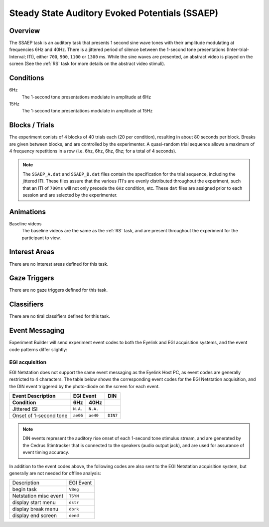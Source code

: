 .. _AP:

Steady State Auditory Evoked Potentials (SSAEP)
===============================================

.. vimeo:: 889685844
    :align: center
    :width: 75%


Overview
--------

The SSAEP task is an auditory task that presents 1 second sine wave tones with their
amplitude modulating at frequencies 6Hz and 40Hz. There is a jittered period of silence
between the 1-second tone presentations (Inter-trial-Interval; ITI), either ``700``,
``900``, ``1100`` or ``1300`` ms. While the sine waves are presented, an abstract video
is played on the screen (See the :ref:`RS` task for more details on the abstract video
stimuli). 

Conditions
----------

6Hz
    The 1-second tone presentations modulate in amplitude at 6Hz
15Hz
    The 1-second tone presentations modulate in amplitude at 15Hz

Blocks / Trials
---------------
The experiment conists of 4 blocks of 40 trials each (20 per condition), resulting in
about 80 seconds per block. Breaks are given between blocks, and are controlled by the
experimenter. A quasi-random trial sequence allows a maximum of 4 frequency repetitions
in a row (i.e. 6hz, 6hz, 6hz, 6hz; for a total of 4 seconds).

.. note::
    The ``SSAEP_A.dat`` and ``SSAEP_B.dat`` files contain the specification for the
    trial sequence, including the jittered ITI. These files assure that the various
    ITI's are evenly distributed throughout the experiment, such that an ITI of
    ``700ms`` will not only precede the ``6Hz`` condition, etc. These ``dat`` files
    are assigned prior to each session and are selected by the experimenter.
 

Animations
----------
Baseline videos
    The baseline videos are the same as the :ref:`RS` task, and are present
    throughout the experiment for the participant to view.

Interest Areas
--------------
There are no interest areas defined for this task.


Gaze Triggers
-------------
There are no gaze triggers defined for this task.

Classifiers
-----------
There are no tiral classifiers defined for this task.


Event Messaging
---------------
Experiment Builder will send experiment event codes to both the Eyelink and EGI
acquisition systems, and the event code patterns differ slightly:


EGI acquisition
^^^^^^^^^^^^^^^
EGI Netstation does not support the same event messaging as the Eyelink Host PC, as
event codes are generally restricted to 4 characters. The table below shows the
corresponding event codes for the EGI Netstation acquisition, and the DIN event
triggered by the photo-diode on the screen for each event.

========================  ========  ========  =========
Event Description             EGI Event         DIN
------------------------  ------------------  ---------
    Condition               6Hz      40Hz   
========================  ========  ========  =========
Jittered ISI              ``N.A.``  ``N.A.``
Onset of 1-second tone    ``ae06``  ``ae40``   ``DIN7`` 
========================  ========  ========  =========


.. note::
    DIN events represent the auditory rise onset of each 1-second tone stimulus stream,
    and are generated by the Cedrus Stimtracker that is connected to the speakers
    (audio output jack), and are used for assurance of event timing accuracy. 

In addition to the event codes above, the following codes are also sent to the EGI
Netstation acquisition system, but generally are not needed for offline analysis:

========================  ======================================
Description               EGI Event
------------------------  --------------------------------------
begin task                ``VBeg``
Netstation misc event     ``TSYN``
display start menu        ``dstr``
display break menu        ``dbrk`` 
display end screen        ``dend``
========================  ======================================